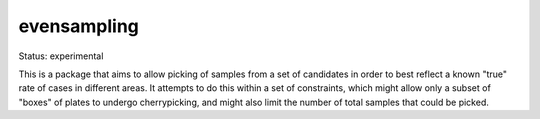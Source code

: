 =============
evensampling
=============

Status: experimental

This is a package that aims to allow picking of samples from a set of candidates in order to best reflect a known "true" rate of cases in different areas. It attempts to do this within a set of constraints, which might allow only a subset of "boxes" of plates to undergo cherrypicking, and might also limit the number of total samples that could be picked.
